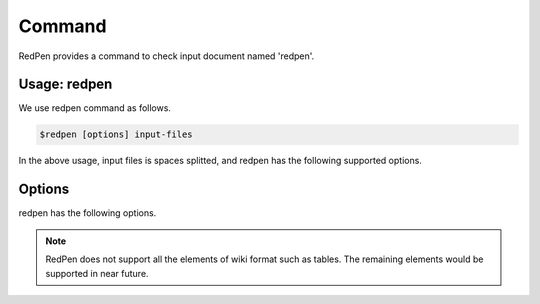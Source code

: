 Command
=========

RedPen provides a command to check input document named 'redpen'.

Usage: redpen
---------------

We use redpen command as follows.

.. code-block:: bash

  $redpen [options] input-files

In the above usage, input files is spaces splitted, and redpen has the following supported options.

Options
--------

redpen has the following options.

.. option:: -c <CONFIG_FILE>, --configuration <CONFIG_FILE>

   Configuration file for RedPen

.. option:: -f <INPUT_FORMAT>, --input_format <INPUT_FORMAT>

   Input file format. [**Default**: plain]

   The argument of this option represents the input format. Currently RedPen supports the following formatts.

   .. table::

      ======== =====================
      Value    Description
      ======== =====================
      plain    Plain text format
      wiki     Wiki (Textile) format
      markdown Markdown format
      ======== =====================

.. Note::
   RedPen does not support all the elements of wiki format such as tables. The remaining elements would be supported in near future.

.. option:: -r <RESULT_FORMAT>, --result_format <RESULT_FORMAT>

   result format. [**Default**: plain]

   The argument of this option represents the output format. Currently RedPen supports the following output formatts.

   .. table::

      ====== =====================
      Value     Description
      ====== =====================
      plain    plain text format
      xml      xml format
      ====== =====================

.. option:: -h, --help

   Show help messages.

.. option:: --version

   Show the vesrion.
